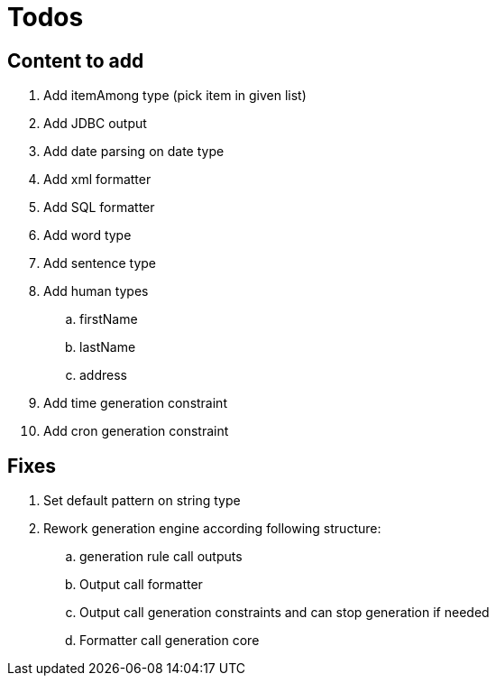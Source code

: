 = Todos

== Content to add

. Add itemAmong type (pick item in given list)
. Add JDBC output
. Add date parsing on date type
. Add xml formatter
. Add SQL formatter
. Add word type
. Add sentence type
. Add human types
.. firstName
.. lastName
.. address
. Add time generation constraint
. Add cron generation constraint

== Fixes

. Set default pattern on string type
. Rework generation engine according following structure:
.. generation rule call outputs
.. Output call formatter
.. Output call generation constraints and can stop generation if needed
.. Formatter call generation core
